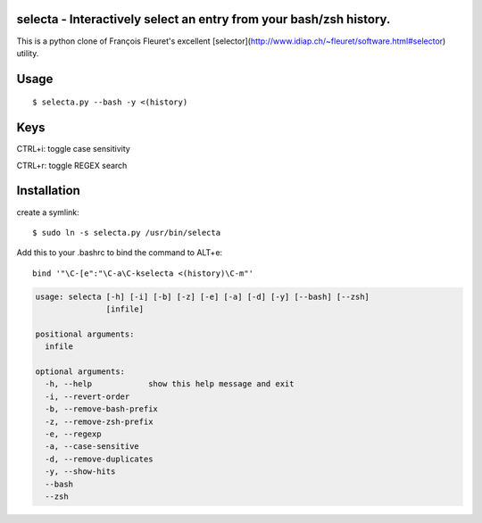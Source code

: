 selecta - Interactively select an entry from your bash/zsh history.
-------------------------------------------------------------------

This is a python clone of François Fleuret's excellent [selector](http://www.idiap.ch/~fleuret/software.html#selector) utility.

Usage
-----

::

    $ selecta.py --bash -y <(history)

Keys
----

CTRL+i: toggle case sensitivity

CTRL+r: toggle REGEX search

Installation
------------

create a symlink:

::

    $ sudo ln -s selecta.py /usr/bin/selecta

Add this to your .bashrc to bind the command to ALT+e:

::

    bind '"\C-[e":"\C-a\C-kselecta <(history)\C-m"'


.. code-block::

    usage: selecta [-h] [-i] [-b] [-z] [-e] [-a] [-d] [-y] [--bash] [--zsh]
                   [infile]

    positional arguments:
      infile

    optional arguments:
      -h, --help            show this help message and exit
      -i, --revert-order
      -b, --remove-bash-prefix
      -z, --remove-zsh-prefix
      -e, --regexp
      -a, --case-sensitive
      -d, --remove-duplicates
      -y, --show-hits
      --bash
      --zsh
